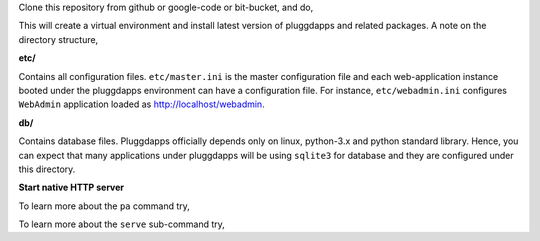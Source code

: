 Clone this repository from github or google-code or bit-bucket, and do,

.. code-block:: bash
    :linenos:

    $ cd paenv
    $ make setup

This will create a virtual environment and install latest version of
pluggdapps and related packages. A note on the directory structure,

**etc/**

Contains all configuration files. ``etc/master.ini`` is the master 
configuration file and each web-application instance booted under the
pluggdapps environment can have a configuration file. For instance,
``etc/webadmin.ini`` configures ``WebAdmin`` application loaded as
http://localhost/webadmin.

**db/**

Contains database files. Pluggdapps officially depends only on linux,
python-3.x and python standard library. Hence, you can expect that many
applications under pluggdapps will be using ``sqlite3`` for database and they
are configured under this directory.

**Start native HTTP server**

.. code-block:: bash
    :linenos:

    $ ./pa-env/bin/pa -w -c etc/master.ini serve

To learn more about the ``pa`` command try,

.. code-block:: bash
    :linenos:

    $ ./pa-env/bin/pa -h

To learn more about the ``serve`` sub-command try,

.. code-block:: bash
    :linenos:

    $ ./pa-env/bin/pa serve -h
